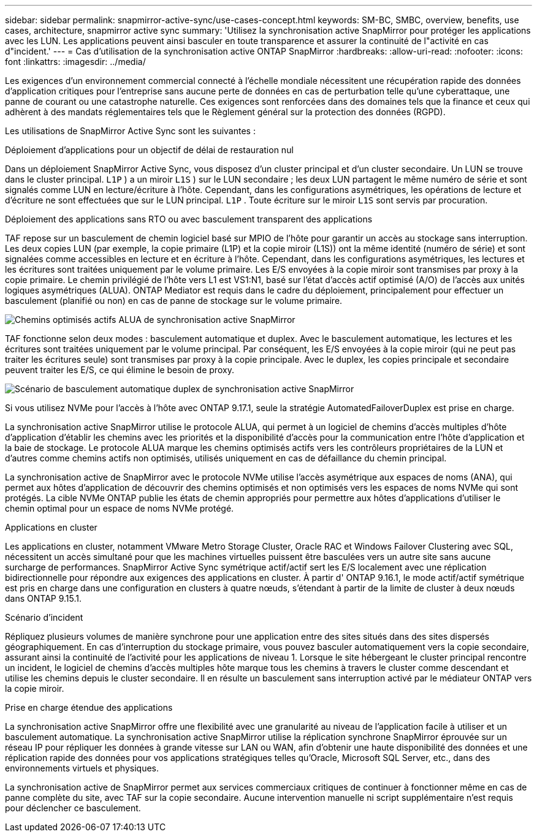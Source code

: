 ---
sidebar: sidebar 
permalink: snapmirror-active-sync/use-cases-concept.html 
keywords: SM-BC, SMBC, overview, benefits, use cases, architecture, snapmirror active sync 
summary: 'Utilisez la synchronisation active SnapMirror pour protéger les applications avec les LUN. Les applications peuvent ainsi basculer en toute transparence et assurer la continuité de l"activité en cas d"incident.' 
---
= Cas d'utilisation de la synchronisation active ONTAP SnapMirror
:hardbreaks:
:allow-uri-read: 
:nofooter: 
:icons: font
:linkattrs: 
:imagesdir: ../media/


[role="lead"]
Les exigences d’un environnement commercial connecté à l’échelle mondiale nécessitent une récupération rapide des données d’application critiques pour l’entreprise sans aucune perte de données en cas de perturbation telle qu’une cyberattaque, une panne de courant ou une catastrophe naturelle.  Ces exigences sont renforcées dans des domaines tels que la finance et ceux qui adhèrent à des mandats réglementaires tels que le Règlement général sur la protection des données (RGPD).

Les utilisations de SnapMirror Active Sync sont les suivantes :

.Déploiement d'applications pour un objectif de délai de restauration nul
Dans un déploiement SnapMirror Active Sync, vous disposez d'un cluster principal et d'un cluster secondaire. Un LUN se trouve dans le cluster principal.  `L1P` ) a un miroir  `L1S` ) sur le LUN secondaire ; les deux LUN partagent le même numéro de série et sont signalés comme LUN en lecture/écriture à l'hôte. Cependant, dans les configurations asymétriques, les opérations de lecture et d'écriture ne sont effectuées que sur le LUN principal.  `L1P` . Toute écriture sur le miroir  `L1S` sont servis par procuration.

.Déploiement des applications sans RTO ou avec basculement transparent des applications
TAF repose sur un basculement de chemin logiciel basé sur MPIO de l'hôte pour garantir un accès au stockage sans interruption. Les deux copies LUN (par exemple, la copie primaire (L1P) et la copie miroir (L1S)) ont la même identité (numéro de série) et sont signalées comme accessibles en lecture et en écriture à l'hôte. Cependant, dans les configurations asymétriques, les lectures et les écritures sont traitées uniquement par le volume primaire. Les E/S envoyées à la copie miroir sont transmises par proxy à la copie primaire. Le chemin privilégié de l'hôte vers L1 est VS1:N1, basé sur l'état d'accès actif optimisé (A/O) de l'accès aux unités logiques asymétriques (ALUA). ONTAP Mediator est requis dans le cadre du déploiement, principalement pour effectuer un basculement (planifié ou non) en cas de panne de stockage sur le volume primaire.

image:snapmirror-active-sync-alua-active-optimized.png["Chemins optimisés actifs ALUA de synchronisation active SnapMirror"]

TAF fonctionne selon deux modes : basculement automatique et duplex. Avec le basculement automatique, les lectures et les écritures sont traitées uniquement par le volume principal. Par conséquent, les E/S envoyées à la copie miroir (qui ne peut pas traiter les écritures seule) sont transmises par proxy à la copie principale. Avec le duplex, les copies principale et secondaire peuvent traiter les E/S, ce qui élimine le besoin de proxy.

image:snapmirror-active-sync-automatedfailoverduplex-scenario.png["Scénario de basculement automatique duplex de synchronisation active SnapMirror"]

Si vous utilisez NVMe pour l’accès à l’hôte avec ONTAP 9.17.1, seule la stratégie AutomatedFailoverDuplex est prise en charge.

La synchronisation active SnapMirror utilise le protocole ALUA, qui permet à un logiciel de chemins d'accès multiples d'hôte d'application d'établir les chemins avec les priorités et la disponibilité d'accès pour la communication entre l'hôte d'application et la baie de stockage. Le protocole ALUA marque les chemins optimisés actifs vers les contrôleurs propriétaires de la LUN et d'autres comme chemins actifs non optimisés, utilisés uniquement en cas de défaillance du chemin principal.

La synchronisation active de SnapMirror avec le protocole NVMe utilise l'accès asymétrique aux espaces de noms (ANA), qui permet aux hôtes d'application de découvrir des chemins optimisés et non optimisés vers les espaces de noms NVMe qui sont protégés. La cible NVMe ONTAP publie les états de chemin appropriés pour permettre aux hôtes d'applications d'utiliser le chemin optimal pour un espace de noms NVMe protégé.

.Applications en cluster
Les applications en cluster, notamment VMware Metro Storage Cluster, Oracle RAC et Windows Failover Clustering avec SQL, nécessitent un accès simultané pour que les machines virtuelles puissent être basculées vers un autre site sans aucune surcharge de performances. SnapMirror Active Sync symétrique actif/actif sert les E/S localement avec une réplication bidirectionnelle pour répondre aux exigences des applications en cluster.  À partir d' ONTAP 9.16.1, le mode actif/actif symétrique est pris en charge dans une configuration en clusters à quatre nœuds, s'étendant à partir de la limite de cluster à deux nœuds dans ONTAP 9.15.1.

.Scénario d'incident
Répliquez plusieurs volumes de manière synchrone pour une application entre des sites situés dans des sites dispersés géographiquement. En cas d'interruption du stockage primaire, vous pouvez basculer automatiquement vers la copie secondaire, assurant ainsi la continuité de l'activité pour les applications de niveau 1. Lorsque le site hébergeant le cluster principal rencontre un incident, le logiciel de chemins d'accès multiples hôte marque tous les chemins à travers le cluster comme descendant et utilise les chemins depuis le cluster secondaire. Il en résulte un basculement sans interruption activé par le médiateur ONTAP vers la copie miroir.

.Prise en charge étendue des applications
La synchronisation active SnapMirror offre une flexibilité avec une granularité au niveau de l'application facile à utiliser et un basculement automatique.  La synchronisation active SnapMirror utilise la réplication synchrone SnapMirror éprouvée sur un réseau IP pour répliquer les données à grande vitesse sur LAN ou WAN, afin d'obtenir une haute disponibilité des données et une réplication rapide des données pour vos applications stratégiques telles qu'Oracle, Microsoft SQL Server, etc., dans des environnements virtuels et physiques.

La synchronisation active de SnapMirror permet aux services commerciaux critiques de continuer à fonctionner même en cas de panne complète du site, avec TAF sur la copie secondaire.  Aucune intervention manuelle ni script supplémentaire n'est requis pour déclencher ce basculement.
